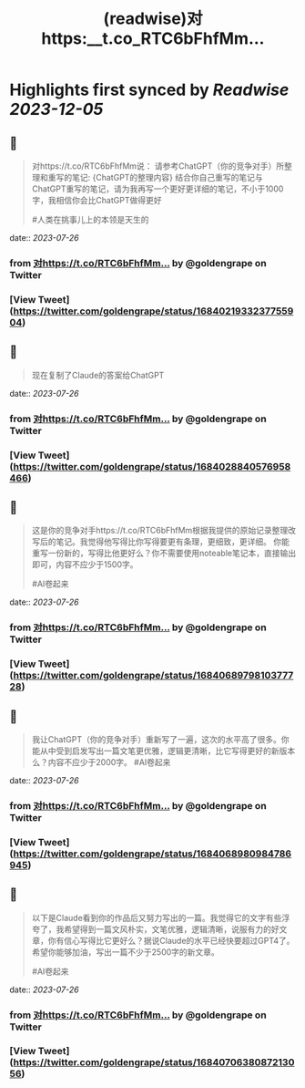 :PROPERTIES:
:title: (readwise)对https:__t.co_RTC6bFhfMm...
:END:

:PROPERTIES:
:author: [[goldengrape on Twitter]]
:full-title: "对https://t.co/RTC6bFhfMm..."
:category: [[tweets]]
:url: https://twitter.com/goldengrape/status/1684021933237755904
:image-url: https://pbs.twimg.com/profile_images/1348266678430302210/dKh2ImrQ.jpg
:END:

* Highlights first synced by [[Readwise]] [[2023-12-05]]
** 📌
#+BEGIN_QUOTE
对https://t.co/RTC6bFhfMm说：
请参考ChatGPT（你的竞争对手）所整理和重写的笔记:
{ChatGPT的整理内容}
结合你自己重写的笔记与ChatGPT重写的笔记，请为我再写一个更好更详细的笔记，不小于1000字，我相信你会比ChatGPT做得更好

#人类在挑事儿上的本领是天生的 
#+END_QUOTE
    date:: [[2023-07-26]]
*** from _对https://t.co/RTC6bFhfMm..._ by @goldengrape on Twitter
*** [View Tweet](https://twitter.com/goldengrape/status/1684021933237755904)
** 📌
#+BEGIN_QUOTE
现在复制了Claude的答案给ChatGPT 
#+END_QUOTE
    date:: [[2023-07-26]]
*** from _对https://t.co/RTC6bFhfMm..._ by @goldengrape on Twitter
*** [View Tweet](https://twitter.com/goldengrape/status/1684028840576958466)
** 📌
#+BEGIN_QUOTE
这是你的竞争对手https://t.co/RTC6bFhfMm根据我提供的原始记录整理改写后的笔记。我觉得他写得比你写得要更有条理，更细致，更详细。 你能重写一份新的，写得比他更好么？你不需要使用noteable笔记本，直接输出即可，内容不应少于1500字。

#AI卷起来 
#+END_QUOTE
    date:: [[2023-07-26]]
*** from _对https://t.co/RTC6bFhfMm..._ by @goldengrape on Twitter
*** [View Tweet](https://twitter.com/goldengrape/status/1684068979810377728)
** 📌
#+BEGIN_QUOTE
我让ChatGPT（你的竞争对手）重新写了一遍，这次的水平高了很多。你能从中受到启发写出一篇文笔更优雅，逻辑更清晰，比它写得更好的新版本么？内容不应少于2000字。
#AI卷起来 
#+END_QUOTE
    date:: [[2023-07-26]]
*** from _对https://t.co/RTC6bFhfMm..._ by @goldengrape on Twitter
*** [View Tweet](https://twitter.com/goldengrape/status/1684068980984786945)
** 📌
#+BEGIN_QUOTE
以下是Claude看到你的作品后又努力写出的一篇。我觉得它的文字有些浮夸了，我希望得到一篇文风朴实，文笔优雅，逻辑清晰，说服有力的好文章，你有信心写得比它更好么？据说Claude的水平已经快要超过GPT4了。希望你能够加油，写出一篇不少于2500字的新文章。 

#AI卷起来 
#+END_QUOTE
    date:: [[2023-07-26]]
*** from _对https://t.co/RTC6bFhfMm..._ by @goldengrape on Twitter
*** [View Tweet](https://twitter.com/goldengrape/status/1684070638087213056)